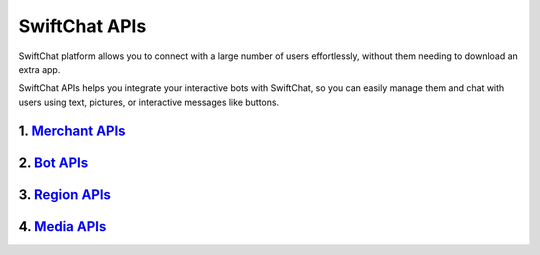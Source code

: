 SwiftChat APIs
====================
SwiftChat platform allows you to connect with a large number of users effortlessly, without them needing to download an extra app.

SwiftChat APIs helps you integrate your interactive bots with SwiftChat, so you can easily manage them and chat with users using text, pictures, or interactive messages like buttons.



1. `Merchant APIs <merchant_api.html>`_
----------

2. `Bot APIs <bot_api.html>`_
----------


3. `Region APIs <region_api.html>`_
----------

4. `Media APIs <media_api.html>`_
----------

